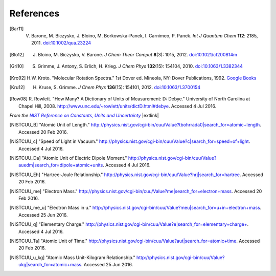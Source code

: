 .. References page


References
==========

.. [Bar11] V. Barone, M. Biczysko, J. Bloino, M. Borkowska-Panek, I. Carnimeo, P. Panek. *Int J Quantum Chem* **112**\ : 2185, 2011. `doi:10.1002/qua.23224 <http://dx.doi.org/10.1002/qua.23224>`__

.. [Blo12] J. Bloino, M. Biczysko, V. Barone. *J Chem Theor Comput* **8**\ (3): 1015, 2012. `doi:10.1021/ct200814m <http://dx.doi.org/10.1021/ct200814m>`__

.. [Gri10] S. Grimme, J. Antony, S. Erlich, H. Krieg. *J Chem Phys* **132**\ (15): 154104, 2010. `doi:10.1063/1.3382344 <http://dx.doi.org/10.1063/1.3382344>`__

.. [Kro92] H.W. Kroto. "Molecular Rotation Spectra." 1st Dover ed. Mineola, NY: Dover Publications, 1992. `Google Books <https://books.google.com/books?id=z1uoQgAACAAJ>`__

.. [Kru12] H. Kruse, S. Grimme. *J Chem Phys* **136**\ (15): 154101, 2012. `doi:10.1063/1.3700154 <http://dx.doi.org/10.1063/1.3700154>`__

.. [Row08] R. Rowlett. "How Many? A Dictionary of Units of Measurement: D: Debye." 
   University of North Carolina at Chapel Hill, 2008. http://www.unc.edu/~rowlett/units/dictD.html#debye. Accessed 4 Jul 2016.

*From the* |NISTRef|_ |extlink|

.. [NISTCUU_B] "Atomic Unit of Length." `http://physics.nist.gov/cgi-bin/cuu/Value?tbohrrada0|search_for=atomic+length <http://physics.nist.gov/cgi-bin/cuu/Value?tbohrrada0|search_for=atomic+length>`__. Accessed 20 Feb 2016.

.. [NISTCUU_c] "Speed of Light in Vacuum." `http://physics.nist.gov/cgi-bin/cuu/Value?c|search_for=speed+of+light <http://physics.nist.gov/cgi-bin/cuu/Value?c|search_for=speed+of+light>`__. Accessed 4 Jul 2016.

.. [NISTCUU_Da] "Atomic Unit of Electric Dipole Moment." `http://physics.nist.gov/cgi-bin/cuu/Value?auedm|search_for=dipole+atomic+units <http://physics.nist.gov/cgi-bin/cuu/Value?auedm|search_for=dipole+atomic+units>`__. Accessed 4 Jul 2016.

.. [NISTCUU_Eh] "Hartree-Joule Relationship." `http://physics.nist.gov/cgi-bin/cuu/Value?hrj|search_for=hartree <http://physics.nist.gov/cgi-bin/cuu/Value?hrj|search_for=hartree>`__. Accessed 20 Feb 2016.

.. [NISTCUU_me] "Electron Mass." `http://physics.nist.gov/cgi-bin/cuu/Value?me|search_for=electron+mass <http://physics.nist.gov/cgi-bin/cuu/Value?me|search_for=electron+mass>`__. Accessed 20 Feb 2016.

.. [NISTCUU_me_u] "Electron Mass in u." `http://physics.nist.gov/cgi-bin/cuu/Value?meu|search_for=u+in+electron+mass <http://physics.nist.gov/cgi-bin/cuu/Value?meu|search_for=u+in+electron+mass>`__. Accessed 25 Jun 2016.

.. [NISTCUU_q] "Elementary Charge." `http://physics.nist.gov/cgi-bin/cuu/Value?e|search_for=elementary+charge+ <http://physics.nist.gov/cgi-bin/cuu/Value?e|search_for=elementary+charge+>`__. Accessed 4 Jul 2016.

.. [NISTCUU_Ta] "Atomic Unit of Time." `http://physics.nist.gov/cgi-bin/cuu/Value?aut|search_for=atomic+time <http://physics.nist.gov/cgi-bin/cuu/Value?aut|search_for=atomic+time>`__. Accessed 20 Feb 2016.

.. [NISTCUU_u_kg] "Atomic Mass Unit-Kilogram Relationship." `http://physics.nist.gov/cgi-bin/cuu/Value?ukg|search_for=atomic+mass <http://physics.nist.gov/cgi-bin/cuu/Value?ukg|search_for=atomic+mass>`__. Accessed 25 Jun 2016.



.. ==== FOOTER ====

.. |NISTRef| replace:: *NIST Reference on Constants, Units and Uncertainty*

.. _NISTRef: http://physics.nist.gov/cuu/Constants/index.html
